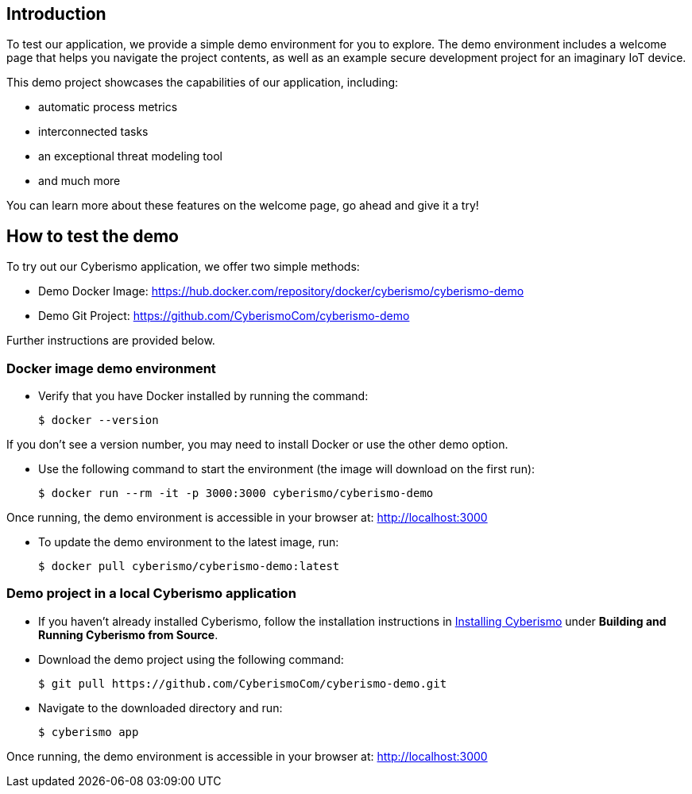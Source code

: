 == Introduction

To test our application, we provide a simple demo environment for you to explore. The demo environment includes a welcome page that helps you navigate the project contents, as well as an example secure development project for an imaginary IoT device.

This demo project showcases the capabilities of our application, including:

- automatic process metrics
- interconnected tasks
- an exceptional threat modeling tool
- and much more

You can learn more about these features on the welcome page, go ahead and give it a try!

== How to test the demo

To try out our Cyberismo application, we offer two simple methods:

* Demo Docker Image: https://hub.docker.com/repository/docker/cyberismo/cyberismo-demo
* Demo Git Project: https://github.com/CyberismoCom/cyberismo-demo

Further instructions are provided below.

=== Docker image demo environment

* Verify that you have Docker installed by running the command:

  $ docker --version

If you don’t see a version number, you may need to install Docker or use the other demo option.

* Use the following command to start the environment (the image will download on the first run):

  $ docker run --rm -it -p 3000:3000 cyberismo/cyberismo-demo

Once running, the demo environment is accessible in your browser at:
http://localhost:3000

* To update the demo environment to the latest image, run:

  $ docker pull cyberismo/cyberismo-demo:latest

=== Demo project in a local Cyberismo application

* If you haven’t already installed Cyberismo, follow the installation instructions in link:/cards/docs_17[Installing Cyberismo] under **Building and Running Cyberismo from Source**.
   
* Download the demo project using the following command:

  $ git pull https://github.com/CyberismoCom/cyberismo-demo.git

* Navigate to the downloaded directory and run:

  $ cyberismo app

Once running, the demo environment is accessible in your browser at:
http://localhost:3000






















